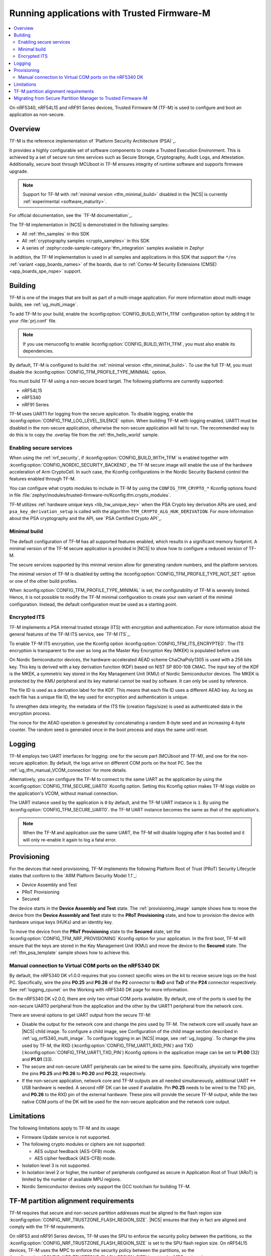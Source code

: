 .. _ug_tfm:

Running applications with Trusted Firmware-M
############################################

.. contents::
   :local:
   :depth: 2

On nRF5340, nRF54L15 and nRF91 Series devices, Trusted Firmware-M (TF-M) is used to configure and boot an application as non-secure.

Overview
********

TF-M is the reference implementation of `Platform Security Architecture (PSA)`_.

It provides a highly configurable set of software components to create a Trusted Execution Environment.
This is achieved by a set of secure run time services such as Secure Storage, Cryptography, Audit Logs, and Attestation.
Additionally, secure boot through MCUboot in TF-M ensures integrity of runtime software and supports firmware upgrade.

.. note::
   Support for TF-M with :ref:`minimal version <tfm_minimal_build>` disabled in the |NCS| is currently :ref:`experimental <software_maturity>`.

For official documentation, see the `TF-M documentation`_.

The TF-M implementation in |NCS| is demonstrated in the following samples:

* All :ref:`tfm_samples` in this SDK
* All :ref:`cryptography samples <crypto_samples>` in this SDK
* A series of :zephyr:code-sample-category:`tfm_integration` samples available in Zephyr

In addition, the TF-M implementation is used in all samples and applications in this SDK that support the ``*/ns`` :ref:`variant <app_boards_names>` of the boards, due to :ref:`Cortex-M Security Extensions (CMSE) <app_boards_spe_nspe>` support.

Building
********

TF-M is one of the images that are built as part of a multi-image application.
For more information about multi-image builds, see :ref:`ug_multi_image`.

To add TF-M to your build, enable the :kconfig:option:`CONFIG_BUILD_WITH_TFM` configuration option by adding it to your :file:`prj.conf` file.

.. note::
   If you use menuconfig to enable :kconfig:option:`CONFIG_BUILD_WITH_TFM`, you must also enable its dependencies.

By default, TF-M is configured to build the :ref:`minimal version <tfm_minimal_build>`.
To use the full TF-M, you must disable the :kconfig:option:`CONFIG_TFM_PROFILE_TYPE_MINIMAL` option.

You must build TF-M using a non-secure board target.
The following platforms are currently supported:

* nRF54L15
* nRF5340
* nRF91 Series

TF-M uses UART1 for logging from the secure application.
To disable logging, enable the :kconfig:option:`CONFIG_TFM_LOG_LEVEL_SILENCE` option.
When building TF-M with logging enabled, UART1 must be disabled in the non-secure application, otherwise the non-secure application will fail to run.
The recommended way to do this is to copy the .overlay file from the :ref:`tfm_hello_world` sample.

Enabling secure services
========================

When using the :ref:`nrf_security`, if :kconfig:option:`CONFIG_BUILD_WITH_TFM` is enabled together with :kconfig:option:`CONFIG_NORDIC_SECURITY_BACKEND`, the TF-M secure image will enable the use of the hardware acceleration of Arm CryptoCell.
In such case, the Kconfig configurations in the Nordic Security Backend control the features enabled through TF-M.

You can configure what crypto modules to include in TF-M by using the ``CONFIG_TFM_CRYPTO_*`` Kconfig options found in file :file:`zephyr/modules/trusted-firmware-m/Kconfig.tfm.crypto_modules`.

TF-M utilizes :ref:`hardware unique keys <lib_hw_unique_key>` when the PSA Crypto key derivation APIs are used, and ``psa_key_derivation_setup`` is called with the algorithm ``TFM_CRYPTO_ALG_HUK_DERIVATION``.
For more information about the PSA cryptography and the API, see `PSA Certified Crypto API`_.

.. _tfm_minimal_build:

Minimal build
=============

The default configuration of TF-M has all supported features enabled, which results in a significant memory footprint.
A minimal version of the TF-M secure application is provided in |NCS| to show how to configure a reduced version of TF-M.

The secure services supported by this minimal version allow for generating random numbers, and the platform services.

The minimal version of TF-M is disabled by setting the :kconfig:option:`CONFIG_TFM_PROFILE_TYPE_NOT_SET` option or one of the other build profiles.

When :kconfig:option:`CONFIG_TFM_PROFILE_TYPE_MINIMAL` is set, the configurability of TF-M is severely limited.
Hence, it is not possible to modify the TF-M minimal configuration to create your own variant of the minimal configuration.
Instead, the default configuration must be used as a starting point.


.. _tfm_encrypted_its:

Encrypted ITS
=============

TF-M implements a PSA internal trusted storage (ITS) with encryption and authentication.
For more information about the general features of the TF-M ITS service, see `TF-M ITS`_.

To enable TF-M ITS encryption, use the Kconfig option :kconfig:option:`CONFIG_TFM_ITS_ENCRYPTED`.
The ITS encryption is transparent to the user as long as the Master Key Encryption Key (MKEK) is populated before use.

On Nordic Semiconductor devices, the hardware-accelerated AEAD scheme ChaChaPoly1305 is used with a 256 bits key.
This key is derived with a key derivation function (KDF) based on NIST SP 800-108 CMAC.
The input key of the KDF is the MKEK, a symmetric key stored in the Key Management Unit (KMU) of Nordic Semiconductor devices.
The MKEK is protected by the KMU peripheral and its key material cannot be read by software. It can only be used by reference.

The file ID is used as a derivation label for the KDF.
This means that each file ID uses a different AEAD key.
As long as each file has a unique file ID, the key used for encryption and authentication is unique.

To strengthen data integrity, the metadata of the ITS file (creation flags/size) is used as authenticated data in the encryption process.

The nonce for the AEAD operation is generated by concatenating a random 8-byte seed and an increasing 4-byte counter.
The random seed is generated once in the boot process and stays the same until reset.

Logging
*******

TF-M employs two UART interfaces for logging: one for the secure part (MCUboot and TF-M), and one for the non-secure application.
By default, the logs arrive on different COM ports on the host PC.
See the :ref:`ug_tfm_manual_VCOM_connection` for more details.

Alternatively, you can configure the TF-M to connect to the same UART as the application by using the :kconfig:option:`CONFIG_TFM_SECURE_UART0` Kconfig option.
Setting this Kconfig option makes TF-M logs visible on the application's VCOM, without manual connection.

The UART instance used by the application is ``0`` by default, and the TF-M UART instance is ``1``.
By using the :kconfig:option:`CONFIG_TFM_SECURE_UART0`. the TF-M UART instance becomes the same as that of the application's.

.. note::

  When the TF-M and application use the same UART, the TF-M will disable logging after it has booted and it will only re-enable it again to log a fatal error.

Provisioning
************

For the devices that need provisioning, TF-M implements the following Platform Root of Trust (PRoT) Security Lifecycle states that conform to the `ARM Platform Security Model 1.1`_:

* Device Assembly and Test
* PRoT Provisioning
* Secured

The device starts in the **Device Assembly and Test** state.
The :ref:`provisioning_image` sample shows how to move the device from the **Device Assembly and Test** state to the **PRoT Provisioning** state, and how to provision the device with hardware unique keys (HUKs) and an identity key.

To move the device from the **PRoT Provisioning** state to the **Secured** state, set the :kconfig:option:`CONFIG_TFM_NRF_PROVISIONING` Kconfig option for your application.
In the first boot, TF-M will ensure that the keys are stored in the Key Management Unit (KMU) and move the device to the **Secured** state.
The :ref:`tfm_psa_template` sample shows how to achieve this.

.. _ug_tfm_manual_VCOM_connection:

Manual connection to Virtual COM ports on the nRF5340 DK
=========================================================

By default, the nRF5340 DK v1.0.0 requires that you connect specific wires on the kit to receive secure logs on the host PC.
Specifically, wire the pins **P0.25** and **P0.26** of the **P2** connector to **RxD** and **TxD** of the **P24** connector respectively.
See :ref:`logging_cpunet` on the Working with nRF5340 DK page for more information.

On the nRF5340 DK v2.0.0, there are only two virtual COM ports available.
By default, one of the ports is used by the non-secure UART0 peripheral from the application and the other by the UART1 peripheral from the network core.

There are several options to get UART output from the secure TF-M:

* Disable the output for the network core and change the pins used by TF-M.
  The network core will usually have an |NCS| child image.
  To configure a child image, see Configuration of the child image section described in :ref:`ug_nrf5340_multi_image`.
  To configure logging in an |NCS| image, see :ref:`ug_logging`.
  To change the pins used by TF-M, the RXD (:kconfig:option:`CONFIG_TFM_UART1_RXD_PIN`) and TXD (:kconfig:option:`CONFIG_TFM_UART1_TXD_PIN`) Kconfig options in the application image can be set to **P1.00** (32) and **P1.01** (33).

* The secure and non-secure UART peripherals can be wired to the same pins.
  Specifically, physically wire together the pins **P0.25** and **P0.26** to **P0.20** and **P0.22**, respectively.

* If the non-secure application, network core and TF-M outputs are all needed simultaneously, additional UART <-> USB hardware is needed.
  A second nRF DK can be used if available.
  Pin **P0.25** needs to be wired to the TXD pin, and **P0.26** to the RXD pin of the external hardware.
  These pins will provide the secure TF-M output, while the two native COM ports of the DK will be used for the non-secure application and the network core output.

Limitations
***********

The following limitations apply to TF-M and its usage:

* Firmware Update service is not supported.
* The following crypto modules or ciphers are not supported:

  * AES output feedback (AES-OFB) mode.
  * AES cipher feedback (AES-CFB) mode.

* Isolation level 3 is not supported.
* In Isolation level 2 or higher, the number of peripherals configured as secure in Application Root of Trust (ARoT) is limited by the number of available MPU regions.
* Nordic Semiconductor devices only support the GCC toolchain for building TF-M.

.. _ug_tfm_partition_alignment_requirements:

TF-M partition alignment requirements
*************************************

TF-M requires that secure and non-secure partition addresses must be aligned to the flash region size :kconfig:option:`CONFIG_NRF_TRUSTZONE_FLASH_REGION_SIZE`.
|NCS| ensures that they in fact are aligned and comply with the TF-M requirements.

On nRF53 and nRF91 Series devices, TF-M uses the SPU to enforce the security policy between the partitions, so the :kconfig:option:`CONFIG_NRF_TRUSTZONE_FLASH_REGION_SIZE` is set to the SPU flash region size.
On nRF54L15 devices, TF-M uses the MPC to enforce the security policy between the partitions, so the :kconfig:option:`CONFIG_NRF_TRUSTZONE_FLASH_REGION_SIZE` is set to the MPC region size.

When the :ref:`partition_manager` is enabled, it will take into consideration the alignment requirements.
But when the static partitions are used, the user is responsible for following the alignment requirements.

If you are experiencing any partition alignment issues when using the Partition Manager, check the :ref:`known_issues` page on the main branch.

The partitions which need to be aligned with the TrustZone flash region size are partitions ``tfm_nonsecure`` and ``nonsecure_storage``.
Both the partition start address and the partition size need to be aligned with the flash region size :kconfig:option:`CONFIG_NRF_TRUSTZONE_FLASH_REGION_SIZE`.

Note that the ``tfm_nonsecure`` partition is placed after the ``tfm_secure`` partition, thus the end address of the ``tfm_secure`` partition is the same as the start address of the ``tfm_nonsecure`` partition.
As a result, altering the size of the ``tfm_secure`` partition affects the start address of the ``tfm_nonsecure`` partition.

The following static partition snippet shows a non-aligned configuration for nRF5340 which has a TrustZone flash region size :kconfig:option:`CONFIG_NRF_TRUSTZONE_FLASH_REGION_SIZE` of 0x4000.

.. code-block:: console

    tfm_secure:
      address: 0x4000
      size: 0x4200
      span: [mcuboot_pad, tfm]
    mcuboot_pad:
      address: 0x4000
      size: 0x200
    tfm:
      address: 0x4200
      size: 0x4000
    tfm_nonsecure:
      address: 0x8200
      size: 0x4000
      span: [app]
    app:
      address: 0x8200
      size: 0x4000

In the above example, the ``tfm_nonsecure`` partition starts at address 0x8200, which is not aligned with the requirement of 0x4000.
Since ``tfm_secure`` spans the ``mcuboot_pad`` and ``tfm`` partitions we can decrease the size of any of them by 0x200 to fix the alignment issue.
We will decrease the size of the (optional) ``mcuboot_pad`` partition and thus the size of the ``tfm_secure`` partition as follows:

.. code-block:: console

    tfm_secure:
      address: 0x4000
      size: 0x4000
      span: [mcuboot_pad, tfm]
    mcuboot_pad:
      address: 0x4000
      size: 0x0
    tfm:
      address: 0x4000
      size: 0x4000
    tfm_nonsecure:
      address: 0x8000
      size: 0x4000
      span: [app]
    app:
      address: 0x8000
      size: 0x4000



.. _ug_tfm_migrate:

Migrating from Secure Partition Manager to Trusted Firmware-M
*************************************************************

The interface to TF-M is different from the interface to SPM.
Due to that, the application code that uses the SPM Secure Services needs to be ported to use TF-M instead.

TF-M can replace the following SPM services:

* ``spm_request_system_reboot`` with ``tfm_platform_system_reset``.
* ``spm_request_random_number`` with ``psa_generate_random`` or ``entropy_get_entropy``.
* ``spm_request_read`` with ``tfm_platform_mem_read`` or ``soc_secure_mem_read``.
* ``spm_s0_active`` with ``tfm_platform_s0_active``.
* ``spm_firmware_info`` with ``tfm_firmware_info``.

The following SPM services have no replacement in TF-M:

* ``spm_prevalidate_b1_upgrade``
* ``spm_busy_wait``
* ``spm_set_ns_fatal_error_handler``

.. note::
   By default, TF-M configures memory regions as secure memory, while SPM configures memory regions as non-secure.
   The partitions ``tfm_nonsecure``, ``mcuboot_secondary``, and ``nonsecure_storage`` are configured as non-secure flash memory regions.
   The partition ``sram_nonsecure`` is configured as a non-secure RAM region.

If a static partition file is used for the application, make the following changes:

* Rename the ``spm`` partition to ``tfm``.
* Add a partition called ``tfm_secure`` that spans ``mcuboot_pad`` (if MCUboot is enabled) and ``tfm`` partitions.
* Add a partition called ``tfm_nonsecure`` that spans the application, and other possible application partitions that must be non-secure.
* For non-secure storage partitions, place the partitions inside the ``nonsecure_storage`` partition.
